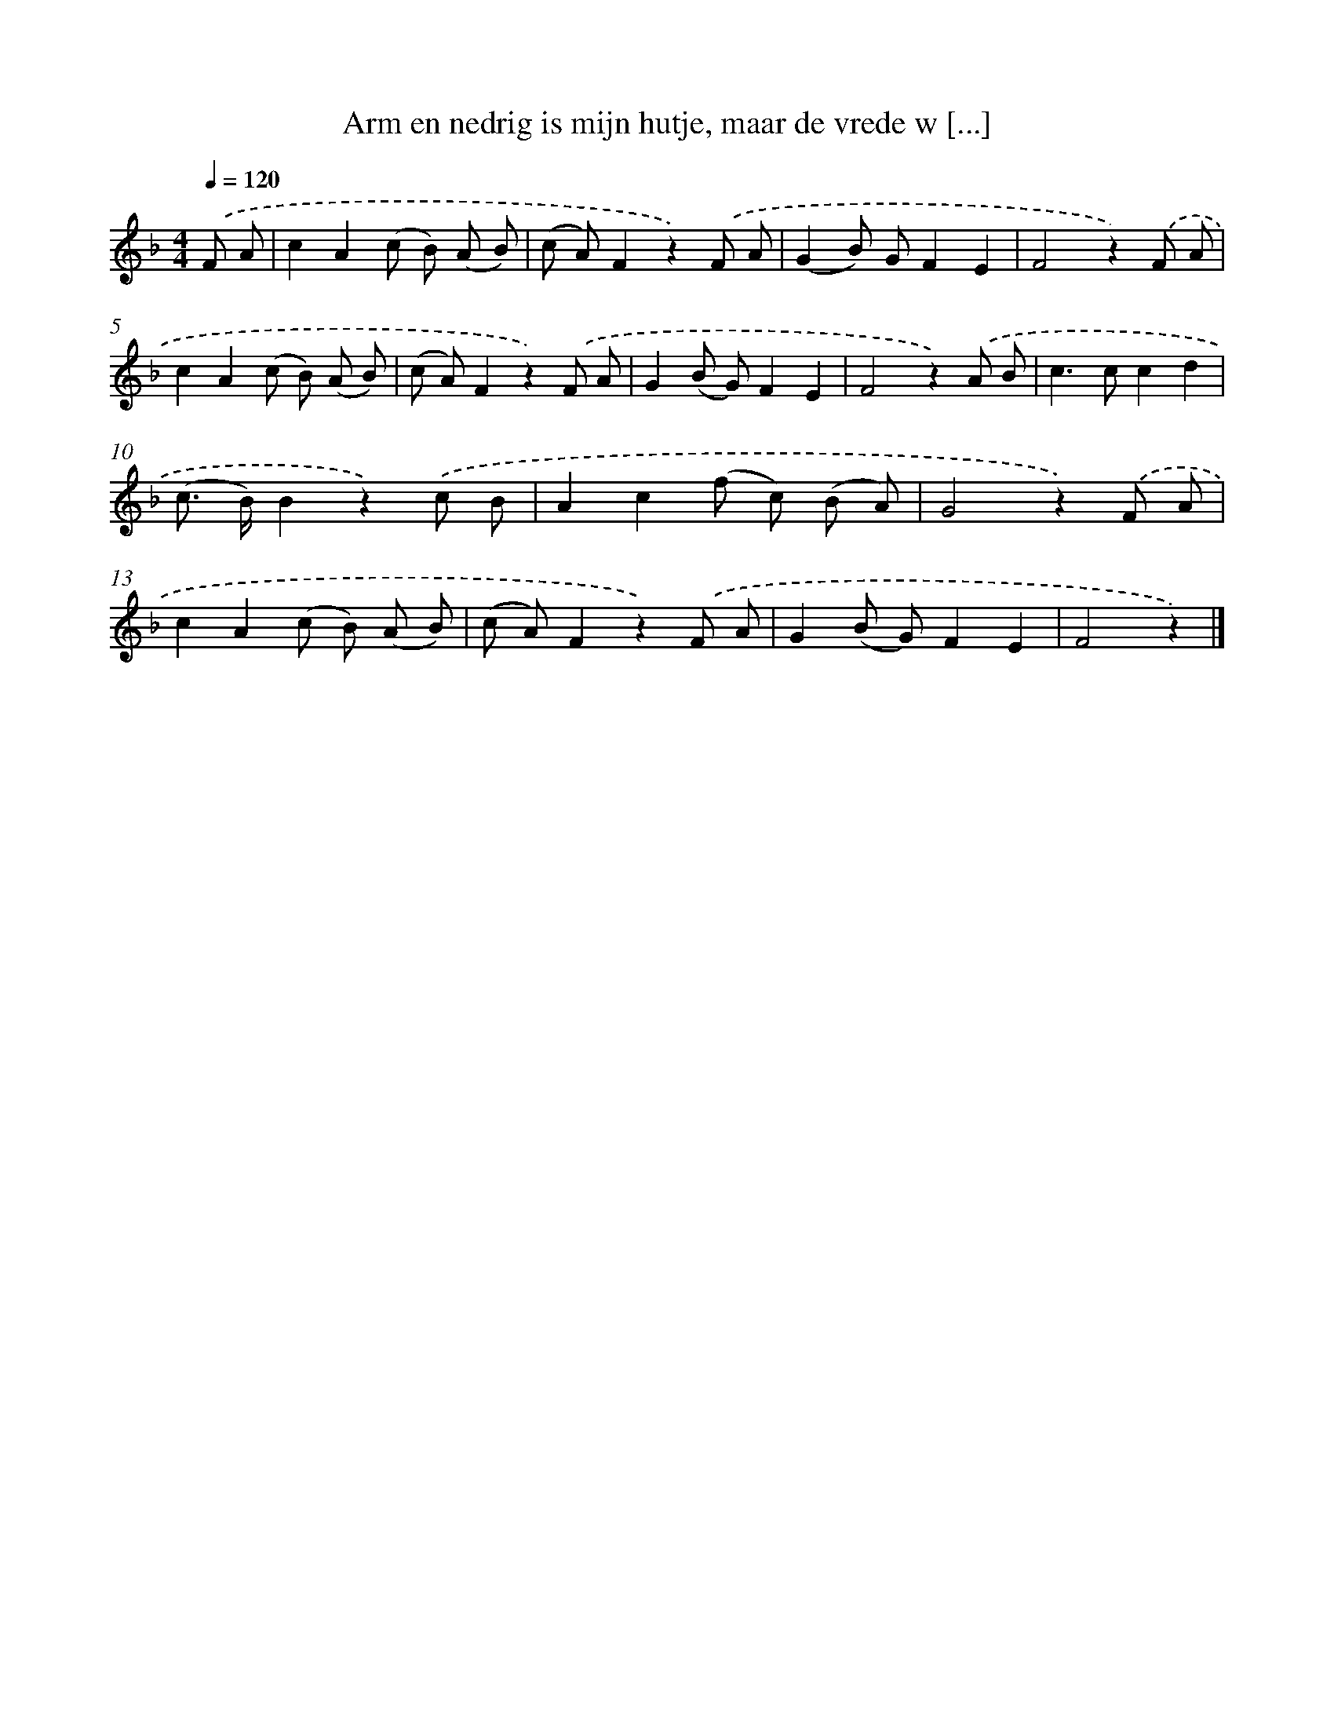 X: 5093
T: Arm en nedrig is mijn hutje, maar de vrede w [...]
%%abc-version 2.0
%%abcx-abcm2ps-target-version 5.9.1 (29 Sep 2008)
%%abc-creator hum2abc beta
%%abcx-conversion-date 2018/11/01 14:36:15
%%humdrum-veritas 1625110657
%%humdrum-veritas-data 2904708072
%%continueall 1
%%barnumbers 0
L: 1/8
M: 4/4
Q: 1/4=120
K: F clef=treble
.('F A [I:setbarnb 1]|
c2A2(c B) (A B) |
(c A)F2z2).('F A |
(G2B) GF2E2 |
F4z2).('F A |
c2A2(c B) (A B) |
(c A)F2z2).('F A |
G2(B G)F2E2 |
F4z2).('A B |
c2>c2c2d2 |
(c> B)B2z2).('c B |
A2c2(f c) (B A) |
G4z2).('F A |
c2A2(c B) (A B) |
(c A)F2z2).('F A |
G2(B G)F2E2 |
F4z2) |]
